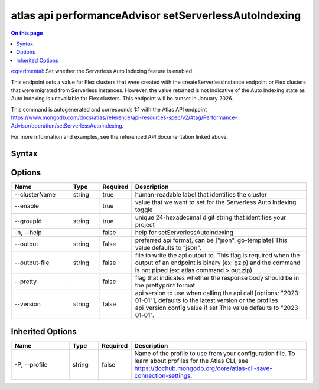 .. _atlas-api-performanceAdvisor-setServerlessAutoIndexing:

======================================================
atlas api performanceAdvisor setServerlessAutoIndexing
======================================================

.. default-domain:: mongodb

.. contents:: On this page
   :local:
   :backlinks: none
   :depth: 1
   :class: singlecol

`experimental <https://www.mongodb.com/docs/atlas/cli/current/command/atlas-api/>`_: Set whether the Serverless Auto Indexing feature is enabled.

This endpoint sets a value for Flex clusters that were created with the createServerlessInstance endpoint or Flex clusters that were migrated from Serverless instances. However, the value returned is not indicative of the Auto Indexing state as Auto Indexing is unavailable for Flex clusters. This endpoint will be sunset in January 2026.

This command is autogenerated and corresponds 1:1 with the Atlas API endpoint https://www.mongodb.com/docs/atlas/reference/api-resources-spec/v2/#tag/Performance-Advisor/operation/setServerlessAutoIndexing.

For more information and examples, see the referenced API documentation linked above.

Syntax
------

.. code-block::
   :caption: Command Syntax

   atlas api performanceAdvisor setServerlessAutoIndexing [options]

.. Code end marker, please don't delete this comment

Options
-------

.. list-table::
   :header-rows: 1
   :widths: 20 10 10 60

   * - Name
     - Type
     - Required
     - Description
   * - --clusterName
     - string
     - true
     - human-readable label that identifies the cluster
   * - --enable
     - 
     - true
     - value that we want to set for the Serverless Auto Indexing toggle
   * - --groupId
     - string
     - true
     - unique 24-hexadecimal digit string that identifies your project
   * - -h, --help
     - 
     - false
     - help for setServerlessAutoIndexing
   * - --output
     - string
     - false
     - preferred api format, can be ["json", go-template] This value defaults to "json".
   * - --output-file
     - string
     - false
     - file to write the api output to. This flag is required when the output of an endpoint is binary (ex: gzip) and the command is not piped (ex: atlas command > out.zip)
   * - --pretty
     - 
     - false
     - flag that indicates whether the response body should be in the prettyprint format
   * - --version
     - string
     - false
     - api version to use when calling the api call [options: "2023-01-01"], defaults to the latest version or the profiles api_version config value if set This value defaults to "2023-01-01".

Inherited Options
-----------------

.. list-table::
   :header-rows: 1
   :widths: 20 10 10 60

   * - Name
     - Type
     - Required
     - Description
   * - -P, --profile
     - string
     - false
     - Name of the profile to use from your configuration file. To learn about profiles for the Atlas CLI, see https://dochub.mongodb.org/core/atlas-cli-save-connection-settings.

